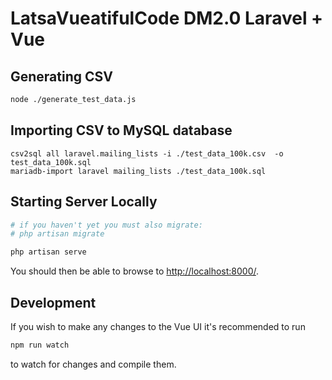 * LatsaVueatifulCode DM2.0 Laravel + Vue

** Generating CSV
#+begin_src sh
  node ./generate_test_data.js
#+end_src
** Importing CSV to MySQL database
   #+begin_src
     csv2sql all laravel.mailing_lists -i ./test_data_100k.csv  -o test_data_100k.sql
     mariadb-import laravel mailing_lists ./test_data_100k.sql
   #+end_src
** Starting Server Locally
   #+begin_src sh
     # if you haven't yet you must also migrate:
     # php artisan migrate

     php artisan serve
   #+end_src

   You should then be able to browse to [[http://localhost:8000/]].
** Development
   If you wish to make any changes to the Vue UI it's recommended to run
   #+begin_src sh
npm run watch
   #+end_src
   to watch for changes and compile them.

